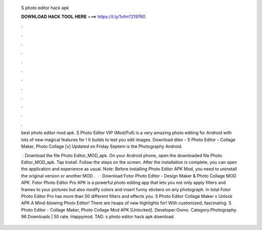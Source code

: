   S photo editor hack apk
  
  
  
  𝐃𝐎𝐖𝐍𝐋𝐎𝐀𝐃 𝐇𝐀𝐂𝐊 𝐓𝐎𝐎𝐋 𝐇𝐄𝐑𝐄 ===> https://t.ly/1vfm?219760
  
  
  
  .
  
  
  
  .
  
  
  
  .
  
  
  
  .
  
  
  
  .
  
  
  
  .
  
  
  
  .
  
  
  
  .
  
  
  
  .
  
  
  
  .
  
  
  
  .
  
  
  
  .
  
  best photo editor mod apk. S Photo Editor VIP (Mod/Full) is a very amazing photo editing for Android with lots of new magical features for ! It builds to lest you edit images. Download ditor - S Photo Editor - Collage Maker, Photo Collage [v] Updated on Friday Septem is the Photography Android.
  
   · Download the file Photo Editor_MOD_apk. On your Android phone, open the downloaded file Photo Editor_MOD_apk. Tap Install. Follow the steps on the screen. After the installation is complete, you can open the application and experience as usual. Note: Before installing Photo Editor APK Mod, you need to uninstall the original version or another MOD .  · · Download Fotor Photo Editor - Design Maker & Photo Collage MOD APK. Fotor Photo Editor Pro APK is a powerful photo editing app that lets you not only apply filters and frames to your pictures but also modify colors and insert funny stickers on any photograph. In total Fotor Photo Editor Pro has more than 50 different filters and effects you. S Photo Editor Collage Maker v Unlock APK A Mind-blowing Photo Editor! There are heaps of new highlights for! With customized, fascinating. S Photo Editor - Collage Maker, Photo Collage Mod APK [Unlocked]. Developer:Gomo. Category:Photography. 96 Downloads | 50 rate. Happymod. TAG: s photo editor hack apk download.
